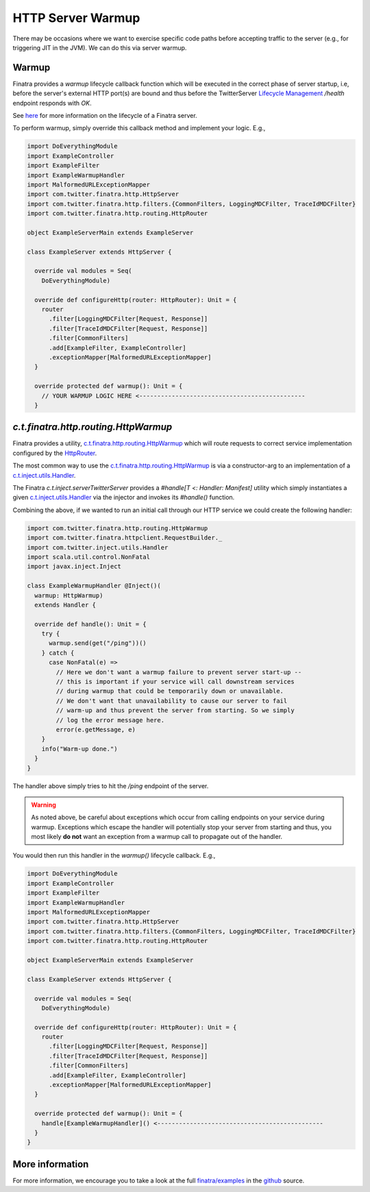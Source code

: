 .. _http_warmup:

HTTP Server Warmup
==================

There may be occasions where we want to exercise specific code paths before accepting traffic to the
server (e.g., for triggering JIT in the JVM). We can do this via server warmup.

Warmup
------

Finatra provides a `warmup` lifecycle callback function which will be executed in the correct phase
of server startup, i.e, before the server's external HTTP port(s) are bound and thus before the
TwitterServer `Lifecycle Management <https://twitter.github.io/twitter-server/Features.html#lifecycle-management>`__
`/health` endpoint responds with `OK`.

See `here <../getting-started/lifecycle.html>`__ for more information on the lifecycle of a Finatra
server.

To perform warmup, simply override this callback method and implement your logic. E.g.,

.. code:: scala

    import DoEverythingModule
    import ExampleController
    import ExampleFilter
    import ExampleWarmupHandler
    import MalformedURLExceptionMapper
    import com.twitter.finatra.http.HttpServer
    import com.twitter.finatra.http.filters.{CommonFilters, LoggingMDCFilter, TraceIdMDCFilter}
    import com.twitter.finatra.http.routing.HttpRouter

    object ExampleServerMain extends ExampleServer

    class ExampleServer extends HttpServer {

      override val modules = Seq(
        DoEverythingModule)

      override def configureHttp(router: HttpRouter): Unit = {
        router
          .filter[LoggingMDCFilter[Request, Response]]
          .filter[TraceIdMDCFilter[Request, Response]]
          .filter[CommonFilters]
          .add[ExampleFilter, ExampleController]
          .exceptionMapper[MalformedURLExceptionMapper]
      }

      override protected def warmup(): Unit = {
        // YOUR WARMUP LOGIC HERE <----------------------------------------------
      }

`c.t.finatra.http.routing.HttpWarmup`
-------------------------------------

Finatra provides a utility, `c.t.finatra.http.routing.HttpWarmup <https://github.com/twitter/finatra/blob/develop/http-server/src/main/scala/com/twitter/finatra/http/routing/HttpWarmup.scala>`__
which will route requests to correct service implementation configured by the
`HttpRouter <https://github.com/twitter/finatra/blob/ad4b1fb37d13ae7b27aae50b885fa4ecfd0ed105/http/src/main/scala/com/twitter/finatra/http/routing/HttpRouter.scala#L41>`__.

The most common way to use the `c.t.finatra.http.routing.HttpWarmup <https://github.com/twitter/finatra/blob/develop/http-server/src/main/scala/com/twitter/finatra/http/routing/HttpWarmup.scala>`__
is via a constructor-arg to an implementation of a
`c.t.inject.utils.Handler <https://github.com/twitter/finatra/blob/develop/inject/inject-utils/src/main/scala/com/twitter/inject/utils/Handler.scala>`__.

The Finatra `c.t.inject.serverTwitterServer` provides a `#handle[T <: Handler: Manifest]` utility
which simply instantiates a given `c.t.inject.utils.Handler <https://github.com/twitter/finatra/blob/develop/inject/inject-utils/src/main/scala/com/twitter/inject/utils/Handler.scala>`__
via the injector and invokes its `#handle()` function.

Combining the above, if we wanted to run an initial call through our HTTP service we could create the
following handler:

.. code:: scala

    import com.twitter.finatra.http.routing.HttpWarmup
    import com.twitter.finatra.httpclient.RequestBuilder._
    import com.twitter.inject.utils.Handler
    import scala.util.control.NonFatal
    import javax.inject.Inject

    class ExampleWarmupHandler @Inject()(
      warmup: HttpWarmup)
      extends Handler {

      override def handle(): Unit = {
        try {
          warmup.send(get("/ping"))()
        } catch {
          case NonFatal(e) =>
            // Here we don't want a warmup failure to prevent server start-up --
            // this is important if your service will call downstream services
            // during warmup that could be temporarily down or unavailable.
            // We don't want that unavailability to cause our server to fail
            // warm-up and thus prevent the server from starting. So we simply
            // log the error message here.
            error(e.getMessage, e)
        }
        info("Warm-up done.")
      }
    }


The handler above simply tries to hit the `/ping` endpoint of the server.

.. warning::
    As noted above, be careful about exceptions which occur from calling endpoints on your service
    during warmup. Exceptions which escape the handler will potentially stop your server from
    starting and thus, you most likely **do not** want an exception from a warmup call to propagate out
    of the handler.

You would then run this handler in the `warmup()` lifecycle callback. E.g.,

.. code:: scala

    import DoEverythingModule
    import ExampleController
    import ExampleFilter
    import ExampleWarmupHandler
    import MalformedURLExceptionMapper
    import com.twitter.finatra.http.HttpServer
    import com.twitter.finatra.http.filters.{CommonFilters, LoggingMDCFilter, TraceIdMDCFilter}
    import com.twitter.finatra.http.routing.HttpRouter

    object ExampleServerMain extends ExampleServer

    class ExampleServer extends HttpServer {

      override val modules = Seq(
        DoEverythingModule)

      override def configureHttp(router: HttpRouter): Unit = {
        router
          .filter[LoggingMDCFilter[Request, Response]]
          .filter[TraceIdMDCFilter[Request, Response]]
          .filter[CommonFilters]
          .add[ExampleFilter, ExampleController]
          .exceptionMapper[MalformedURLExceptionMapper]
      }

      override protected def warmup(): Unit = {
        handle[ExampleWarmupHandler]() <----------------------------------------------
      }
    }

More information
----------------

For more information, we encourage you to take a look at the full
`finatra/examples <https://github.com/twitter/finatra/tree/master/examples>`__ in the
`github <https://github.com/twitter/finatra>`__ source.

